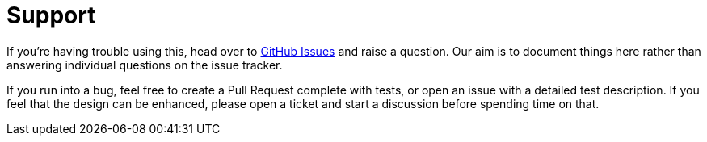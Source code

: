 = Support

If you're having trouble using this, head over to https://github.com/rahulsom/grooves/issues[GitHub Issues] and raise a question.
Our aim is to document things here rather than answering individual questions on the issue tracker.

If you run into a bug, feel free to create a Pull Request complete with tests, or open an issue with a detailed test description.
If you feel that the design can be enhanced, please open a ticket and start a discussion before spending time on that.
